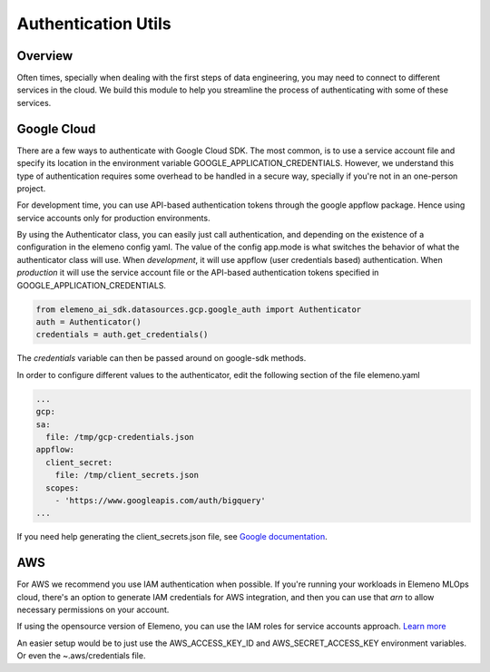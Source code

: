 *******************************************************************************
Authentication Utils
*******************************************************************************

Overview
########

Often times, specially when dealing with the first steps of data engineering, you may need to connect to different 
services in the cloud. We build this module to help you streamline the process of authenticating with some of these services.

Google Cloud
############

There are a few ways to authenticate with Google Cloud SDK. The most common, is to use a service account file and specify 
its location in the environment variable GOOGLE_APPLICATION_CREDENTIALS. However, we understand this type of authentication
requires some overhead to be handled in a secure way, specially if you're not in an one-person project. 

For development time, you can use API-based authentication tokens through the google appflow package. Hence using service accounts only for production environments.

By using the Authenticator class, you can easily just call authentication, and depending on the existence of a configuration
in the elemeno config yaml. The value of the config app.mode is what switches the behavior of what the authenticator class will use.
When *development*, it will use appflow (user credentials based) authentication. When *production* it will use the service account file or the API-based authentication tokens specified in GOOGLE_APPLICATION_CREDENTIALS.

.. code-block:: python
   
   from elemeno_ai_sdk.datasources.gcp.google_auth import Authenticator
   auth = Authenticator()
   credentials = auth.get_credentials()

The *credentials* variable can then be passed around on google-sdk methods.

In order to configure different values to the authenticator, edit the following section of the file elemeno.yaml

.. code-block:: yaml

   ...
   gcp:
   sa:
     file: /tmp/gcp-credentials.json
   appflow:
     client_secret:
       file: /tmp/client_secrets.json
     scopes:
       - 'https://www.googleapis.com/auth/bigquery'
   ...

If you need help generating the client_secrets.json file, see `Google documentation`_. 

.. _Google documentation: https://cloud.google.com/bigquery/docs/authentication/end-user-installed#manually-creating-credentials


AWS
###

For AWS we recommend you use IAM authentication when possible. If you're running your workloads in Elemeno MLOps cloud, there's an option
to generate IAM credentials for AWS integration, and then you can use that *arn* to allow necessary permissions on your account.

If using the opensource version of Elemeno, you can use the IAM roles for service accounts approach. `Learn more <https://docs.aws.amazon.com/eks/latest/userguide/iam-roles-for-service-accounts.html>`_

An easier setup would be to just use the AWS_ACCESS_KEY_ID and AWS_SECRET_ACCESS_KEY environment variables. Or even the ~.aws/credentials file.